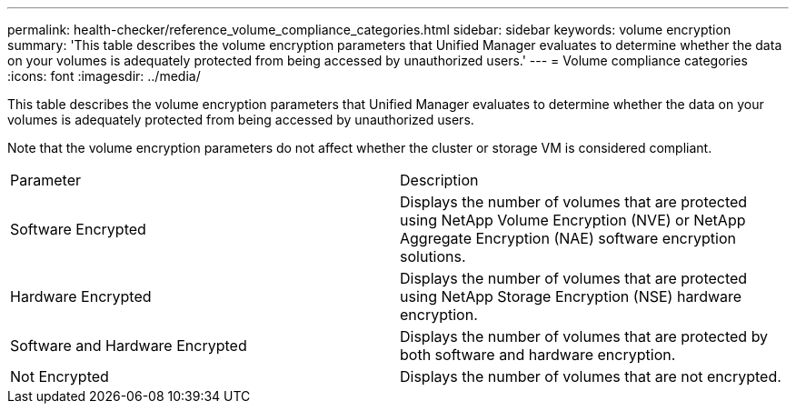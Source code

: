 ---
permalink: health-checker/reference_volume_compliance_categories.html
sidebar: sidebar
keywords: volume encryption
summary: 'This table describes the volume encryption parameters that Unified Manager evaluates to determine whether the data on your volumes is adequately protected from being accessed by unauthorized users.'
---
= Volume compliance categories
:icons: font
:imagesdir: ../media/

[.lead]
This table describes the volume encryption parameters that Unified Manager evaluates to determine whether the data on your volumes is adequately protected from being accessed by unauthorized users.

Note that the volume encryption parameters do not affect whether the cluster or storage VM is considered compliant.

|===
| Parameter| Description
a|
Software Encrypted
a|
Displays the number of volumes that are protected using NetApp Volume Encryption (NVE) or NetApp Aggregate Encryption (NAE) software encryption solutions.
a|
Hardware Encrypted
a|
Displays the number of volumes that are protected using NetApp Storage Encryption (NSE) hardware encryption.
a|
Software and Hardware Encrypted
a|
Displays the number of volumes that are protected by both software and hardware encryption.
a|
Not Encrypted
a|
Displays the number of volumes that are not encrypted.
|===
